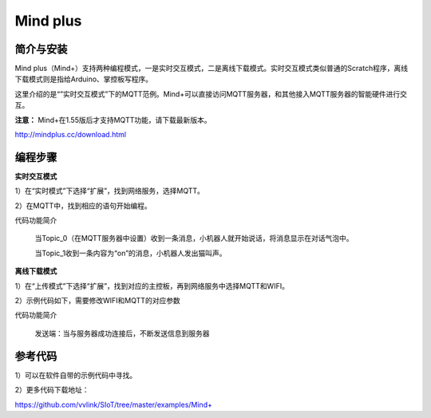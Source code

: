 ﻿Mind plus
=========================

简介与安装
----------------------


Mind plus（Mind+）支持两种编程模式，一是实时交互模式，二是离线下载模式。实时交互模式类似普通的Scratch程序，离线下载模式则是指给Arduino、掌控板写程序。

这里介绍的是“”实时交互模式”下的MQTT范例。Mind+可以直接访问MQTT服务器，和其他接入MQTT服务器的智能硬件进行交互。

**注意：** Mind+在1.55版后才支持MQTT功能，请下载最新版本。

http://mindplus.cc/download.html


编程步骤
----------------------

**实时交互模式**

1）在“实时模式”下选择“扩展”，找到网络服务，选择MQTT。

2）在MQTT中，找到相应的语句开始编程。

.. image:: ../image/demo/03-mind-03.png

代码功能简介

    当Topic_0（在MQTT服务器中设置）收到一条消息，小机器人就开始说话，将消息显示在对话气泡中。

    当Topic_1收到一条内容为“on”的消息，小机器人发出猫叫声。
    

**离线下载模式**

1）在“上传模式”下选择“扩展”，找到对应的主控板，再到网络服务中选择MQTT和WIFI。

2）示例代码如下，需要修改WIFI和MQTT的对应参数

代码功能简介
    
    发送端：当与服务器成功连接后，不断发送信息到服务器
    
.. image:: ../image/linmiaoyan/Mind+Mqtt-03.png

    接受端：根据收到的不同的信息，做出对应的操作

.. image:: ../image/linmiaoyan/Mind+Mqtt-01.png



参考代码
----------------------

1）可以在软件自带的示例代码中寻找。

2）更多代码下载地址：

https://github.com/vvlink/SIoT/tree/master/examples/Mind+
